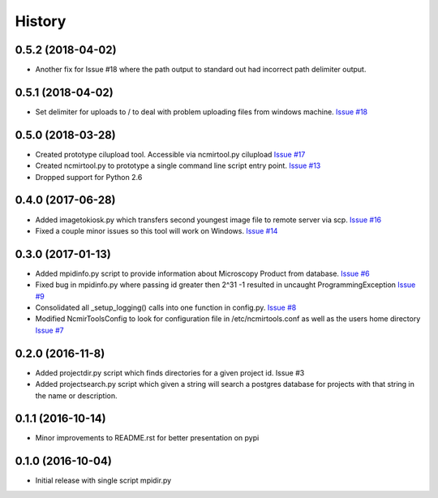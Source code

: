 =======
History
=======

0.5.2 (2018-04-02)
------------------

* Another fix for Issue #18 where the path output to standard
  out had incorrect path delimiter output.

0.5.1 (2018-04-02)
------------------

* Set delimiter for uploads to / to deal with problem uploading
  files from windows machine. 
  `Issue #18 <https://github.com/CRBS/ncmirtools/issues/18>`_

0.5.0 (2018-03-28)
------------------

* Created prototype cilupload tool. 
  Accessible via ncmirtool.py cilupload 
  `Issue #17 <https://github.com/CRBS/ncmirtools/issues/17>`_

* Created ncmirtool.py to prototype a single command line 
  script entry point. 
  `Issue #13 <https://github.com/CRBS/ncmirtools/issues/13>`_

* Dropped support for Python 2.6

0.4.0 (2017-06-28)
------------------

* Added imagetokiosk.py which transfers second youngest image
  file to remote server via scp.
  `Issue #16 <https://github.com/CRBS/ncmirtools/issues/16>`_

* Fixed a couple minor issues so this tool will work on 
  Windows. 
  `Issue #14 <https://github.com/CRBS/ncmirtools/issues/14>`_

0.3.0 (2017-01-13)
------------------

* Added mpidinfo.py script to provide information about 
  Microscopy Product from database. `Issue #6 <https://github.com/CRBS/ncmirtools/issues/6>`_

* Fixed bug in mpidinfo.py where passing id greater then 2^31 -1
  resulted in uncaught ProgrammingException `Issue #9 <https://github.com/CRBS/ncmirtools/issues/9>`_

* Consolidated all _setup_logging() calls into one function in config.py.
  `Issue #8 <https://github.com/CRBS/ncmirtools/issues/8>`_

* Modified NcmirToolsConfig to look for configuration file in /etc/ncmirtools.conf
  as well as the users home directory `Issue #7 <https://github.com/CRBS/ncmirtools/issues/7>`_


0.2.0 (2016-11-8)
------------------

* Added projectdir.py script which finds directories for a given
  project id. Issue #3

* Added projectsearch.py script which given a string will search
  a postgres database for projects with that string in the name
  or description. 


0.1.1 (2016-10-14)
------------------

* Minor improvements to README.rst for better presentation on pypi

0.1.0 (2016-10-04)
------------------

* Initial release with single script mpidir.py
